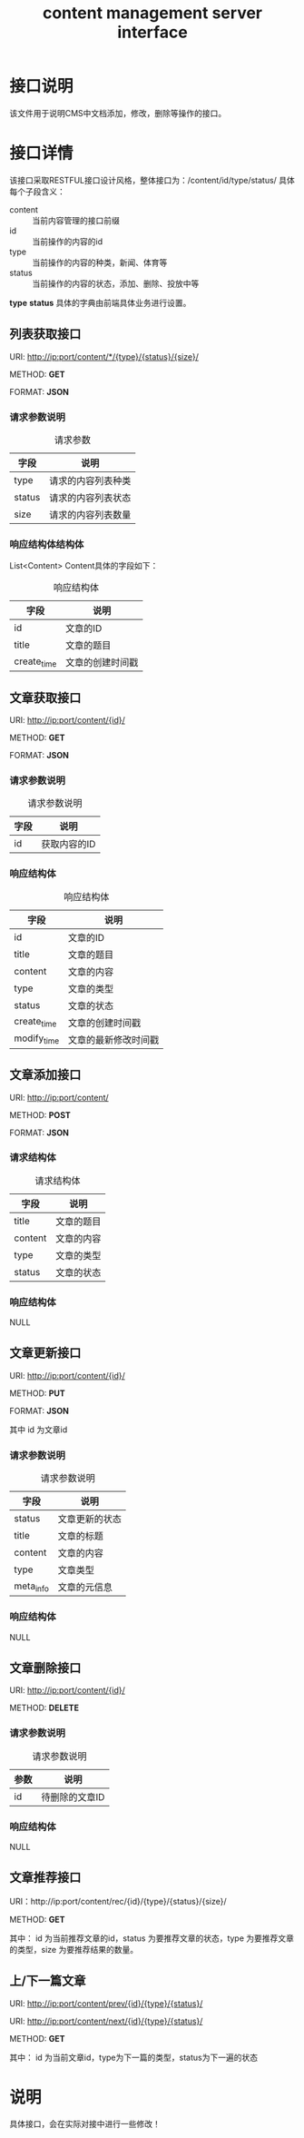 #+TITLE: content management server interface

* 接口说明
  该文件用于说明CMS中文档添加，修改，删除等操作的接口。

* 接口详情
  该接口采取RESTFUL接口设计风格，整体接口为：/content/id/type/status/
  具体每个子段含义：
  + content :: 当前内容管理的接口前缀
  + id :: 当前操作的内容的id
  + type :: 当前操作的内容的种类，新闻、体育等
  + status :: 当前操作的内容的状态，添加、删除、投放中等
   
  *type* *status* 具体的字典由前端具体业务进行设置。
  
** 列表获取接口
   URI: http://ip:port/content/*/{type}/{status}/{size}/
   
   METHOD: *GET*
   
   FORMAT: *JSON*
   
*** 请求参数说明
    #+CAPTION: 请求参数
    | 字段   | 说明           |
    |--------+----------------|
    | type   | 请求的内容列表种类 |
    | status | 请求的内容列表状态 |
    | size   | 请求的内容列表数量      |

*** 响应结构体结构体
    
    List<Content> Content具体的字段如下：
    #+CAPTION: 响应结构体
    | 字段        | 说明             |
    |-------------+------------------|
    | id          | 文章的ID         |
    | title       | 文章的题目       |
    | create_time | 文章的创建时间戳 |
    
** 文章获取接口    
   URI: http://ip:port/content/{id}/
   
   METHOD: *GET*
   
   FORMAT: *JSON*

*** 请求参数说明
    #+CAPTION: 请求参数说明
    | 字段 | 说明 |
    |------+------|
    | id   | 获取内容的ID |

*** 响应结构体
    #+CAPTION: 响应结构体
    | 字段        | 说明             |
    |-------------+------------------|
    | id          | 文章的ID         |
    | title       | 文章的题目       |
    | content     | 文章的内容       |
    | type        | 文章的类型       |
    | status      | 文章的状态       |
    | create_time | 文章的创建时间戳 |
    | modify_time | 文章的最新修改时间戳 |

** 文章添加接口
   URI: http://ip:port/content/
   
   METHOD: *POST*
   
   FORMAT: *JSON*
   
*** 请求结构体
    #+CAPTION: 请求结构体
    | 字段    | 说明       |
    |---------+------------|
    | title   | 文章的题目 |
    | content | 文章的内容 |
    | type    | 文章的类型 |
    | status  | 文章的状态 |

*** 响应结构体
    NULL

** 文章更新接口
   URI: http://ip:port/content/{id}/
   
   METHOD: *PUT*
   
   FORMAT: *JSON*
   
   其中 id 为文章id
*** 请求参数说明
    #+CAPTION: 请求参数说明
    | 字段      | 说明           |
    |-----------+----------------|
    | status    | 文章更新的状态 |
    | title     | 文章的标题     |
    | content   | 文章的内容     |
    | type      | 文章类型       |
    | meta_info | 文章的元信息   |

*** 响应结构体
    NULL

** 文章删除接口
   URI: http://ip:port/content/{id}/
   
   METHOD: *DELETE*

*** 请求参数说明
    #+CAPTION: 请求参数说明
    | 参数 | 说明           |
    |------+----------------|
    | id   | 待删除的文章ID |

*** 响应结构体
    NULL

** 文章推荐接口
   URI：http://ip:port/content/rec/{id}/{type}/{status}/{size}/
   
   METHOD: *GET*

   其中：
   id 为当前推荐文章的id，status 为要推荐文章的状态，type 为要推荐文章
   的类型，size 为要推荐结果的数量。
   
** 上/下一篇文章
    URI: http://ip:port/content/prev/{id}/{type}/{status}/
    
    URI: http://ip:port/content/next/{id}/{type}/{status}/

    METHOD: *GET*

    其中：
    id 为当前文章id，type为下一篇的类型，status为下一遍的状态
    
* 说明
  具体接口，会在实际对接中进行一些修改！
  



